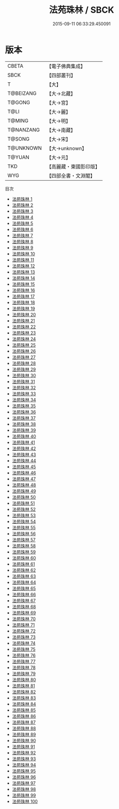 #+TITLE: 法苑珠林 / SBCK

#+DATE: 2015-09-11 06:33:29.450091
* 版本
 |     CBETA|【電子佛典集成】|
 |      SBCK|【四部叢刊】  |
 |         T|【大】     |
 | T@BEIZANG|【大→北藏】  |
 |    T@GONG|【大→宮】   |
 |      T@LI|【大→麗】   |
 |    T@MING|【大→明】   |
 | T@NANZANG|【大→南藏】  |
 |    T@SONG|【大→宋】   |
 | T@UNKNOWN|【大→unknown】|
 |    T@YUAN|【大→元】   |
 |       TKD|【高麗藏・東國影印版】|
 |       WYG|【四部全書・文淵閣】|
目次
 - [[file:KR6s0002_001.txt][法苑珠林 1]]
 - [[file:KR6s0002_002.txt][法苑珠林 2]]
 - [[file:KR6s0002_003.txt][法苑珠林 3]]
 - [[file:KR6s0002_004.txt][法苑珠林 4]]
 - [[file:KR6s0002_005.txt][法苑珠林 5]]
 - [[file:KR6s0002_006.txt][法苑珠林 6]]
 - [[file:KR6s0002_007.txt][法苑珠林 7]]
 - [[file:KR6s0002_008.txt][法苑珠林 8]]
 - [[file:KR6s0002_009.txt][法苑珠林 9]]
 - [[file:KR6s0002_010.txt][法苑珠林 10]]
 - [[file:KR6s0002_011.txt][法苑珠林 11]]
 - [[file:KR6s0002_012.txt][法苑珠林 12]]
 - [[file:KR6s0002_013.txt][法苑珠林 13]]
 - [[file:KR6s0002_014.txt][法苑珠林 14]]
 - [[file:KR6s0002_015.txt][法苑珠林 15]]
 - [[file:KR6s0002_016.txt][法苑珠林 16]]
 - [[file:KR6s0002_017.txt][法苑珠林 17]]
 - [[file:KR6s0002_018.txt][法苑珠林 18]]
 - [[file:KR6s0002_019.txt][法苑珠林 19]]
 - [[file:KR6s0002_020.txt][法苑珠林 20]]
 - [[file:KR6s0002_021.txt][法苑珠林 21]]
 - [[file:KR6s0002_022.txt][法苑珠林 22]]
 - [[file:KR6s0002_023.txt][法苑珠林 23]]
 - [[file:KR6s0002_024.txt][法苑珠林 24]]
 - [[file:KR6s0002_025.txt][法苑珠林 25]]
 - [[file:KR6s0002_026.txt][法苑珠林 26]]
 - [[file:KR6s0002_027.txt][法苑珠林 27]]
 - [[file:KR6s0002_028.txt][法苑珠林 28]]
 - [[file:KR6s0002_029.txt][法苑珠林 29]]
 - [[file:KR6s0002_030.txt][法苑珠林 30]]
 - [[file:KR6s0002_031.txt][法苑珠林 31]]
 - [[file:KR6s0002_032.txt][法苑珠林 32]]
 - [[file:KR6s0002_033.txt][法苑珠林 33]]
 - [[file:KR6s0002_034.txt][法苑珠林 34]]
 - [[file:KR6s0002_035.txt][法苑珠林 35]]
 - [[file:KR6s0002_036.txt][法苑珠林 36]]
 - [[file:KR6s0002_037.txt][法苑珠林 37]]
 - [[file:KR6s0002_038.txt][法苑珠林 38]]
 - [[file:KR6s0002_039.txt][法苑珠林 39]]
 - [[file:KR6s0002_040.txt][法苑珠林 40]]
 - [[file:KR6s0002_041.txt][法苑珠林 41]]
 - [[file:KR6s0002_042.txt][法苑珠林 42]]
 - [[file:KR6s0002_043.txt][法苑珠林 43]]
 - [[file:KR6s0002_044.txt][法苑珠林 44]]
 - [[file:KR6s0002_045.txt][法苑珠林 45]]
 - [[file:KR6s0002_046.txt][法苑珠林 46]]
 - [[file:KR6s0002_047.txt][法苑珠林 47]]
 - [[file:KR6s0002_048.txt][法苑珠林 48]]
 - [[file:KR6s0002_049.txt][法苑珠林 49]]
 - [[file:KR6s0002_050.txt][法苑珠林 50]]
 - [[file:KR6s0002_051.txt][法苑珠林 51]]
 - [[file:KR6s0002_052.txt][法苑珠林 52]]
 - [[file:KR6s0002_053.txt][法苑珠林 53]]
 - [[file:KR6s0002_054.txt][法苑珠林 54]]
 - [[file:KR6s0002_055.txt][法苑珠林 55]]
 - [[file:KR6s0002_056.txt][法苑珠林 56]]
 - [[file:KR6s0002_057.txt][法苑珠林 57]]
 - [[file:KR6s0002_058.txt][法苑珠林 58]]
 - [[file:KR6s0002_059.txt][法苑珠林 59]]
 - [[file:KR6s0002_060.txt][法苑珠林 60]]
 - [[file:KR6s0002_061.txt][法苑珠林 61]]
 - [[file:KR6s0002_062.txt][法苑珠林 62]]
 - [[file:KR6s0002_063.txt][法苑珠林 63]]
 - [[file:KR6s0002_064.txt][法苑珠林 64]]
 - [[file:KR6s0002_065.txt][法苑珠林 65]]
 - [[file:KR6s0002_066.txt][法苑珠林 66]]
 - [[file:KR6s0002_067.txt][法苑珠林 67]]
 - [[file:KR6s0002_068.txt][法苑珠林 68]]
 - [[file:KR6s0002_069.txt][法苑珠林 69]]
 - [[file:KR6s0002_070.txt][法苑珠林 70]]
 - [[file:KR6s0002_071.txt][法苑珠林 71]]
 - [[file:KR6s0002_072.txt][法苑珠林 72]]
 - [[file:KR6s0002_073.txt][法苑珠林 73]]
 - [[file:KR6s0002_074.txt][法苑珠林 74]]
 - [[file:KR6s0002_075.txt][法苑珠林 75]]
 - [[file:KR6s0002_076.txt][法苑珠林 76]]
 - [[file:KR6s0002_077.txt][法苑珠林 77]]
 - [[file:KR6s0002_078.txt][法苑珠林 78]]
 - [[file:KR6s0002_079.txt][法苑珠林 79]]
 - [[file:KR6s0002_080.txt][法苑珠林 80]]
 - [[file:KR6s0002_081.txt][法苑珠林 81]]
 - [[file:KR6s0002_082.txt][法苑珠林 82]]
 - [[file:KR6s0002_083.txt][法苑珠林 83]]
 - [[file:KR6s0002_084.txt][法苑珠林 84]]
 - [[file:KR6s0002_085.txt][法苑珠林 85]]
 - [[file:KR6s0002_086.txt][法苑珠林 86]]
 - [[file:KR6s0002_087.txt][法苑珠林 87]]
 - [[file:KR6s0002_088.txt][法苑珠林 88]]
 - [[file:KR6s0002_089.txt][法苑珠林 89]]
 - [[file:KR6s0002_090.txt][法苑珠林 90]]
 - [[file:KR6s0002_091.txt][法苑珠林 91]]
 - [[file:KR6s0002_092.txt][法苑珠林 92]]
 - [[file:KR6s0002_093.txt][法苑珠林 93]]
 - [[file:KR6s0002_094.txt][法苑珠林 94]]
 - [[file:KR6s0002_095.txt][法苑珠林 95]]
 - [[file:KR6s0002_096.txt][法苑珠林 96]]
 - [[file:KR6s0002_097.txt][法苑珠林 97]]
 - [[file:KR6s0002_098.txt][法苑珠林 98]]
 - [[file:KR6s0002_099.txt][法苑珠林 99]]
 - [[file:KR6s0002_100.txt][法苑珠林 100]]
